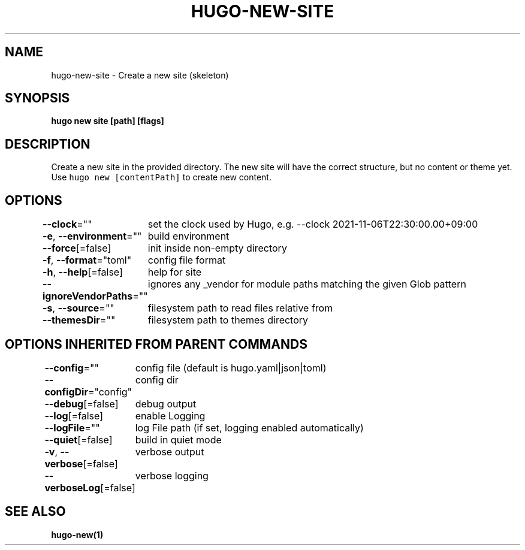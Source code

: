 .nh
.TH "HUGO-NEW-SITE" "1" "Mar 2023" "Hugo 0.111.3" "Hugo Manual"

.SH NAME
.PP
hugo-new-site - Create a new site (skeleton)


.SH SYNOPSIS
.PP
\fBhugo new site [path] [flags]\fP


.SH DESCRIPTION
.PP
Create a new site in the provided directory.
The new site will have the correct structure, but no content or theme yet.
Use \fB\fChugo new [contentPath]\fR to create new content.


.SH OPTIONS
.PP
\fB--clock\fP=""
	set the clock used by Hugo, e.g. --clock 2021-11-06T22:30:00.00+09:00

.PP
\fB-e\fP, \fB--environment\fP=""
	build environment

.PP
\fB--force\fP[=false]
	init inside non-empty directory

.PP
\fB-f\fP, \fB--format\fP="toml"
	config file format

.PP
\fB-h\fP, \fB--help\fP[=false]
	help for site

.PP
\fB--ignoreVendorPaths\fP=""
	ignores any _vendor for module paths matching the given Glob pattern

.PP
\fB-s\fP, \fB--source\fP=""
	filesystem path to read files relative from

.PP
\fB--themesDir\fP=""
	filesystem path to themes directory


.SH OPTIONS INHERITED FROM PARENT COMMANDS
.PP
\fB--config\fP=""
	config file (default is hugo.yaml|json|toml)

.PP
\fB--configDir\fP="config"
	config dir

.PP
\fB--debug\fP[=false]
	debug output

.PP
\fB--log\fP[=false]
	enable Logging

.PP
\fB--logFile\fP=""
	log File path (if set, logging enabled automatically)

.PP
\fB--quiet\fP[=false]
	build in quiet mode

.PP
\fB-v\fP, \fB--verbose\fP[=false]
	verbose output

.PP
\fB--verboseLog\fP[=false]
	verbose logging


.SH SEE ALSO
.PP
\fBhugo-new(1)\fP
